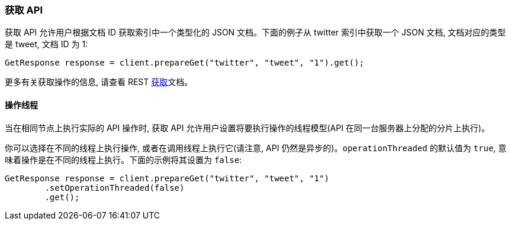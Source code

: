 [[java-docs-get]]
=== 获取 API

获取 API 允许用户根据文档 ID 获取索引中一个类型化的 JSON 文档。下面的例子从 twitter 索引中获取一个 JSON 文档, 文档对应的类型是 tweet, 文档 ID 为 1:

[source,java]
--------------------------------------------------
GetResponse response = client.prepareGet("twitter", "tweet", "1").get();
--------------------------------------------------

更多有关获取操作的信息, 请查看 REST https://www.elastic.co/guide/en/elasticsearch/reference/5.2/docs-get.html[获取]文档。

[[java-docs-get-thread]]
==== 操作线程

当在相同节点上执行实际的 API 操作时, 获取 API 允许用户设置将要执行操作的线程模型(API 在同一台服务器上分配的分片上执行)。

你可以选择在不同的线程上执行操作, 或者在调用线程上执行它(请注意, API 仍然是异步的)。`operationThreaded` 的默认值为 `true`, 意味着操作是在不同的线程上执行。下面的示例将其设置为 `false`:

[source,java]
--------------------------------------------------
GetResponse response = client.prepareGet("twitter", "tweet", "1")
        .setOperationThreaded(false)
        .get();
--------------------------------------------------
